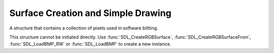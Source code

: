 Surface Creation and Simple Drawing
===================================
.. module:: csdl2

.. class:: SDL_Surface

   A structure that contains a collection of pixels used in software blitting.

   This structure cannot be initiated directly. Use
   :func:`SDL_CreateRGBSurface`, :func:`SDL_CreateRGBSurfaceFrom`,
   :func:`SDL_LoadBMP_RW` or :func:`SDL_LoadBMP` to create a new instance.

   .. attribute:: flags

      (readonly) A bitmask of the flags :const:`SDL_PREALLOC`,
      :const:`SDL_RLEACCEL` and/or :const:`SDL_DONTFREE` for internal use.

   .. attribute:: format

      (readonly) :class:`SDL_PixelFormat` of the pixels stored in the surface.

   .. attribute:: w

      (readonly) Width of the surface in pixels.

   .. attribute:: h

      (readonly) Height of the surface in pixels.

   .. attribute:: pitch

      (readonly) The length of a row of pixels in bytes.

   .. attribute:: pixels

      (readonly) Buffer providing the actual pixel data.

   .. attribute:: userdata

      An arbitrary object that an application can set for its own use.

   .. attribute:: locked

      (readonly) True if the surface is locked.

   .. attribute:: clip_rect

      (readonly) An :class:`SDL_Rect` structure used to clip bits to the
      surface which can be set by :func:`SDL_SetClipRect`.

   .. attribute:: refcount

      (readonly) SDL's reference count of the surface. For internal use.

.. data:: SDL_PREALLOC

   Surface uses preallocated memory.

.. data:: SDL_RLEACCEL

   Surface is RLE encoded.

.. data:: SDL_DONTFREE

   Surface is referenced internally.
